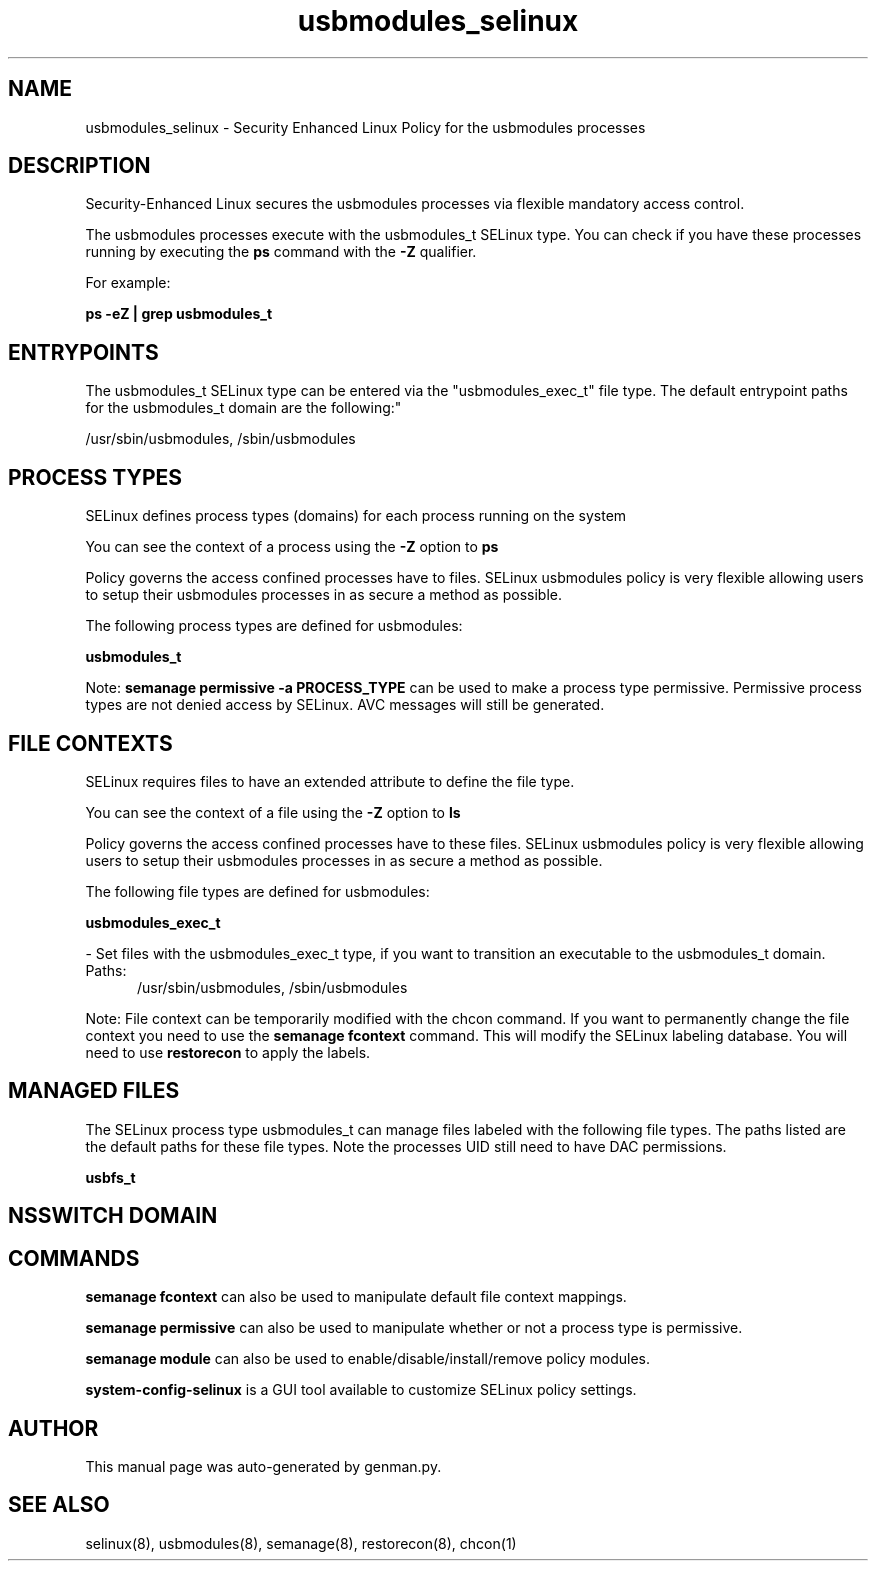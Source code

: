 .TH  "usbmodules_selinux"  "8"  "usbmodules" "dwalsh@redhat.com" "usbmodules SELinux Policy documentation"
.SH "NAME"
usbmodules_selinux \- Security Enhanced Linux Policy for the usbmodules processes
.SH "DESCRIPTION"

Security-Enhanced Linux secures the usbmodules processes via flexible mandatory access control.

The usbmodules processes execute with the usbmodules_t SELinux type. You can check if you have these processes running by executing the \fBps\fP command with the \fB\-Z\fP qualifier. 

For example:

.B ps -eZ | grep usbmodules_t


.SH "ENTRYPOINTS"

The usbmodules_t SELinux type can be entered via the "usbmodules_exec_t" file type.  The default entrypoint paths for the usbmodules_t domain are the following:"

/usr/sbin/usbmodules, /sbin/usbmodules
.SH PROCESS TYPES
SELinux defines process types (domains) for each process running on the system
.PP
You can see the context of a process using the \fB\-Z\fP option to \fBps\bP
.PP
Policy governs the access confined processes have to files. 
SELinux usbmodules policy is very flexible allowing users to setup their usbmodules processes in as secure a method as possible.
.PP 
The following process types are defined for usbmodules:

.EX
.B usbmodules_t 
.EE
.PP
Note: 
.B semanage permissive -a PROCESS_TYPE 
can be used to make a process type permissive. Permissive process types are not denied access by SELinux. AVC messages will still be generated.

.SH FILE CONTEXTS
SELinux requires files to have an extended attribute to define the file type. 
.PP
You can see the context of a file using the \fB\-Z\fP option to \fBls\bP
.PP
Policy governs the access confined processes have to these files. 
SELinux usbmodules policy is very flexible allowing users to setup their usbmodules processes in as secure a method as possible.
.PP 
The following file types are defined for usbmodules:


.EX
.PP
.B usbmodules_exec_t 
.EE

- Set files with the usbmodules_exec_t type, if you want to transition an executable to the usbmodules_t domain.

.br
.TP 5
Paths: 
/usr/sbin/usbmodules, /sbin/usbmodules

.PP
Note: File context can be temporarily modified with the chcon command.  If you want to permanently change the file context you need to use the 
.B semanage fcontext 
command.  This will modify the SELinux labeling database.  You will need to use
.B restorecon
to apply the labels.

.SH "MANAGED FILES"

The SELinux process type usbmodules_t can manage files labeled with the following file types.  The paths listed are the default paths for these file types.  Note the processes UID still need to have DAC permissions.

.br
.B usbfs_t


.SH NSSWITCH DOMAIN

.SH "COMMANDS"
.B semanage fcontext
can also be used to manipulate default file context mappings.
.PP
.B semanage permissive
can also be used to manipulate whether or not a process type is permissive.
.PP
.B semanage module
can also be used to enable/disable/install/remove policy modules.

.PP
.B system-config-selinux 
is a GUI tool available to customize SELinux policy settings.

.SH AUTHOR	
This manual page was auto-generated by genman.py.

.SH "SEE ALSO"
selinux(8), usbmodules(8), semanage(8), restorecon(8), chcon(1)
